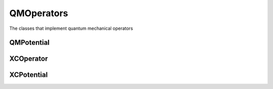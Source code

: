 QMOperators
===========

The classes that implement quantum mechanical operators

QMPotential
-----------
.. doxygenclass:: QMPotential
   :project: MRChem
   :members:
   :protected-members:
   :private-members:

XCOperator
----------
.. doxygenclass:: XCOperator
   :project: MRChem
   :members:
   :protected-members:
   :private-members:

XCPotential
-----------
.. doxygenclass:: XCPotential
   :project: MRChem
   :members:
   :protected-members:
   :private-members:

